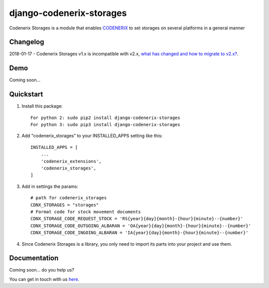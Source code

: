 =========================
django-codenerix-storages
=========================

Codenerix Storages is a module that enables `CODENERIX <https://www.codenerix.com/>`_ to set storages on several platforms in a general manner

.. image:: https://github.com/codenerix/django-codenerix/raw/master/codenerix/static/codenerix/img/codenerix.png
    :target: https://www.codenerix.com
    :alt: Try our demo with Codenerix Cloud

*********
Changelog
*********

2018-01-17 - Codenerix Storages v1.x is incompatible with v2.x, `what has changed and how to migrate to v2.x? <https://github.com/codenerix/django-codenerix-storages/wiki/Codenerix-Storage-version-1.x-is-icompatible-with-2.x>`_.

****
Demo
****

Coming soon...

**********
Quickstart
**********

1. Install this package::

    For python 2: sudo pip2 install django-codenerix-storages
    For python 3: sudo pip3 install django-codenerix-storages

2. Add "codenerix_storages" to your INSTALLED_APPS setting like this::

    INSTALLED_APPS = [
        ...
        'codenerix_extensions',
        'codenerix_storages',
    ]

3. Add in settings the params::

    # path for codenerix_storages
    CDNX_STORAGES = "storages"
    # Format code for stock movement documents
    CDNX_STORAGE_CODE_REQUEST_STOCK = 'RS{year}{day}{month}-{hour}{minute}--{number}'
    CDNX_STORAGE_CODE_OUTGOING_ALBARAN = 'OA{year}{day}{month}-{hour}{minute}--{number}'
    CDNX_STORAGE_CODE_INGOING_ALBARAN = 'IA{year}{day}{month}-{hour}{minute}--{number}'

4. Since Codenerix Storages is a library, you only need to import its parts into your project and use them.

*************
Documentation
*************

Coming soon... do you help us?

You can get in touch with us `here <https://codenerix.com/contact/>`_.
